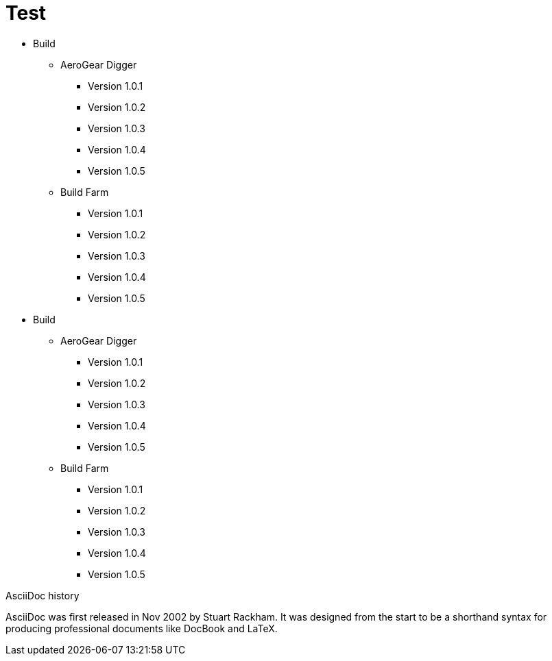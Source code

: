 = Test

* Build
** AeroGear Digger
*** Version 1.0.1
*** Version 1.0.2
*** Version 1.0.3
*** Version 1.0.4
*** Version 1.0.5
** Build Farm
*** Version 1.0.1
*** Version 1.0.2
*** Version 1.0.3
*** Version 1.0.4
*** Version 1.0.5

* Build
** AeroGear Digger
*** Version 1.0.1
*** Version 1.0.2
*** Version 1.0.3
*** Version 1.0.4
*** Version 1.0.5
** Build Farm
*** Version 1.0.1
*** Version 1.0.2
*** Version 1.0.3
*** Version 1.0.4
*** Version 1.0.5



.AsciiDoc history
****
AsciiDoc was first released in Nov 2002 by Stuart Rackham.
It was designed from the start to be a shorthand syntax
for producing professional documents like DocBook and LaTeX.
****
